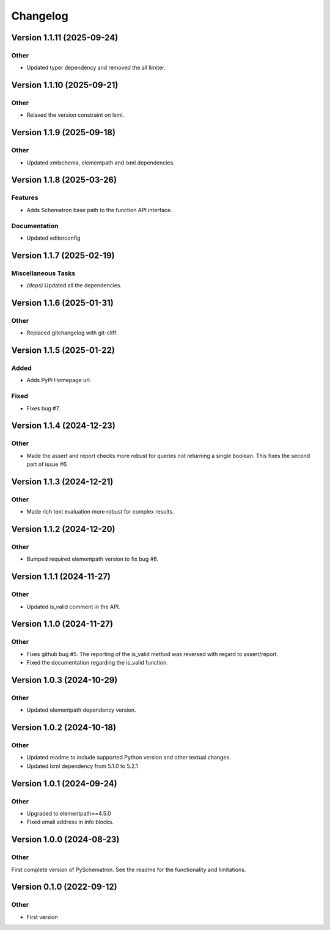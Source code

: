 *********
Changelog
*********


Version 1.1.11 (2025-09-24)
===========================

Other
-----
- Updated typer dependency and removed the all limiter.



Version 1.1.10 (2025-09-21)
===========================

Other
-----
- Relaxed the version constraint on lxml.



Version 1.1.9 (2025-09-18)
==========================

Other
-----
- Updated xmlschema, elementpath and lxml dependencies.



Version 1.1.8 (2025-03-26)
==========================

Features
--------
- Adds Schematron base path to the function API interface.

Documentation
-------------
- Updated editorconfig



Version 1.1.7 (2025-02-19)
==========================

Miscellaneous Tasks
-------------------
- *(deps\)* Updated all the dependencies.


Version 1.1.6 (2025-01-31)
==========================

Other
-----
- Replaced gitchangelog with git-cliff.


Version 1.1.5 (2025-01-22)
==========================

Added
-----
- Adds PyPi Homepage url.

Fixed
-----
- Fixes bug #7.


Version 1.1.4 (2024-12-23)
==========================

Other
-----
- Made the assert and report checks more robust for queries not returning a single boolean. This fixes the second part of issue #6.

Version 1.1.3 (2024-12-21)
==========================

Other
-----
- Made rich text evaluation more robust for complex results.


Version 1.1.2 (2024-12-20)
==========================

Other
-----
- Bumped required elementpath version to fix bug #6.


Version 1.1.1 (2024-11-27)
==========================

Other
-----
- Updated is_valid comment in the API.


Version 1.1.0 (2024-11-27)
==========================

Other
-----
- Fixes github bug #5. The reporting of the is_valid method was reversed with regard to assert/report.
- Fixed the documentation regarding the is_valid function.


Version 1.0.3 (2024-10-29)
==========================

Other
-----
- Updated elementpath dependency version.


Version 1.0.2 (2024-10-18)
==========================

Other
-----
- Updated readme to include supported Python version and other textual changes.
- Updated lxml dependency from 5.1.0 to 5.2.1


Version 1.0.1 (2024-09-24)
==========================

Other
-----
- Upgraded to elementpath==4.5.0
- Fixed email address in info blocks.


Version 1.0.0 (2024-08-23)
==========================

Other
-----
First complete version of PySchematron. See the readme for the functionality and limitations.


Version 0.1.0 (2022-09-12)
==========================

Other
-----
- First version



